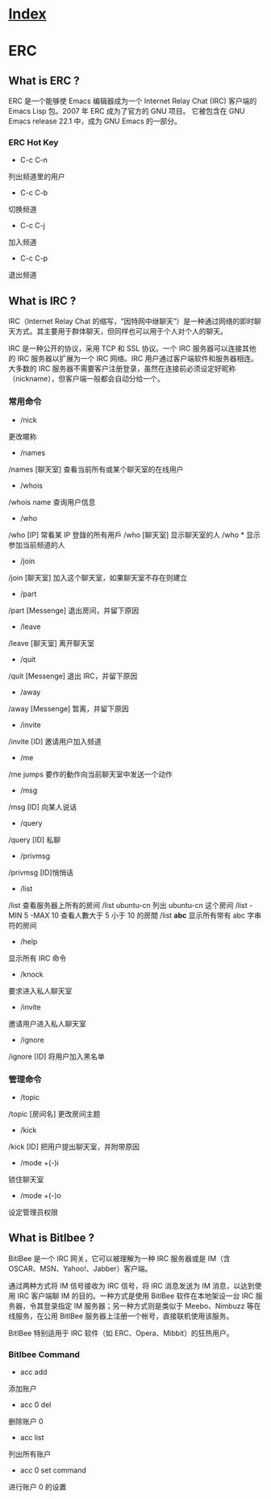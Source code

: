 * [[file:index.org][Index]]

* ERC

** What is ERC ?

ERC 是一个能够使 Emacs 编辑器成为一个 Internet Relay Chat (IRC) 客户端的 Emacs Lisp 包。2007 年 ERC 成为了官方的 GNU 项目。 它被包含在 GNU Emacs release 22.1 中，成为 GNU Emacs 的一部分。

*** ERC Hot Key
- C-c C-n
列出频道里的用户
- C-c C-b
切换频道
- C-c C-j
加入频道
- C-c C-p
退出频道

** What is IRC ?

IRC（Internet Relay Chat 的缩写，“因特网中继聊天”）是一种通过网络的即时聊天方式。其主要用于群体聊天，但同样也可以用于个人对个人的聊天。

IRC 是一种公开的协议，采用 TCP 和 SSL 协议。一个 IRC 服务器可以连接其他的 IRC 服务器以扩展为一个 IRC 网络。IRC 用户通过客户端软件和服务器相连。大多数的 IRC 服务器不需要客户注册登录，虽然在连接前必须设定好昵称（nickname），但客户端一般都会自动分给一个。

*** 常用命令
- /nick
更改暱称
- /names 
/names [聊天室] 查看当前所有或某个聊天室的在线用户
- /whois 
/whois name 查询用户信息
- /who 
/who [IP] 常看某 IP 登錄的所有用戶
/who [聊天室] 显示聊天室的人
/who * 显示参加当前频道的人
- /join
/join [聊天室] 加入这个聊天室，如果聊天室不存在则建立
- /part
/part [Messenge] 退出房间，并留下原因
- /leave
/leave [聊天室] 离开聊天室
- /quit 
/quit [Messenge] 退出 IRC，并留下原因
- /away 
/away [Messenge] 暂离，并留下原因
- /invite 
/invite [ID] 邀请用户加入频道
- /me 
/me jumps 要作的動作向当前聊天室中发送一个动作 
- /msg 
/msg [ID] 向某人说话
- /query 
/query [ID] 私聊
- /privmsg
/privmsg [ID]悄悄话
- /list
/list 查看服务器上所有的房间
/list ubuntu-cn 列出 ubuntu-cn 这个房间
/list -MIN 5 -MAX 10 查看人數大于 5 小于 10 的房間
/list *abc* 显示所有带有 abc 字串符的房间
- /help
显示所有 IRC 命令
- /knock
要求进入私人聊天室
- /invite
邀请用户进入私人聊天室
- /ignore
/ignore [ID] 将用户加入黑名单

*** 管理命令
- /topic
/topic [房间名] 更改房间主题
- /kick
/kick [ID] 把用户提出聊天室，并附带原因
- /mode +(-)i
锁住聊天室
- /mode +(-)o
设定管理员权限

** What is Bitlbee ?

BitlBee 是一个 IRC 网关，它可以被理解为一种 IRC 服务器或是 IM（含 OSCAR、MSN、Yahoo!、Jabber）客户端。

通过两种方式将 IM 信号接收为 IRC 信号，将 IRC 消息发送为 IM 消息，以达到使用 IRC 客户端聊 IM 的目的。一种方式是使用 BitlBee 软件在本地架设一台 IRC 服务器，令其登录指定 IM 服务器；另一种方式则是类似于 Meebo、Nimbuzz 等在线服务，在公用 BitlBee 服务器上注册一个帐号，直接联机使用该服务。

BitlBee 特别适用于 IRC 软件（如 ERC、Opera、Mibbit）的狂热用户。

*** Bitlbee Command
- acc add
添加账户
- acc 0 del
删除账户 0
- acc list
列出所有账户
- acc 0 set command
进行账户 0 的设置
